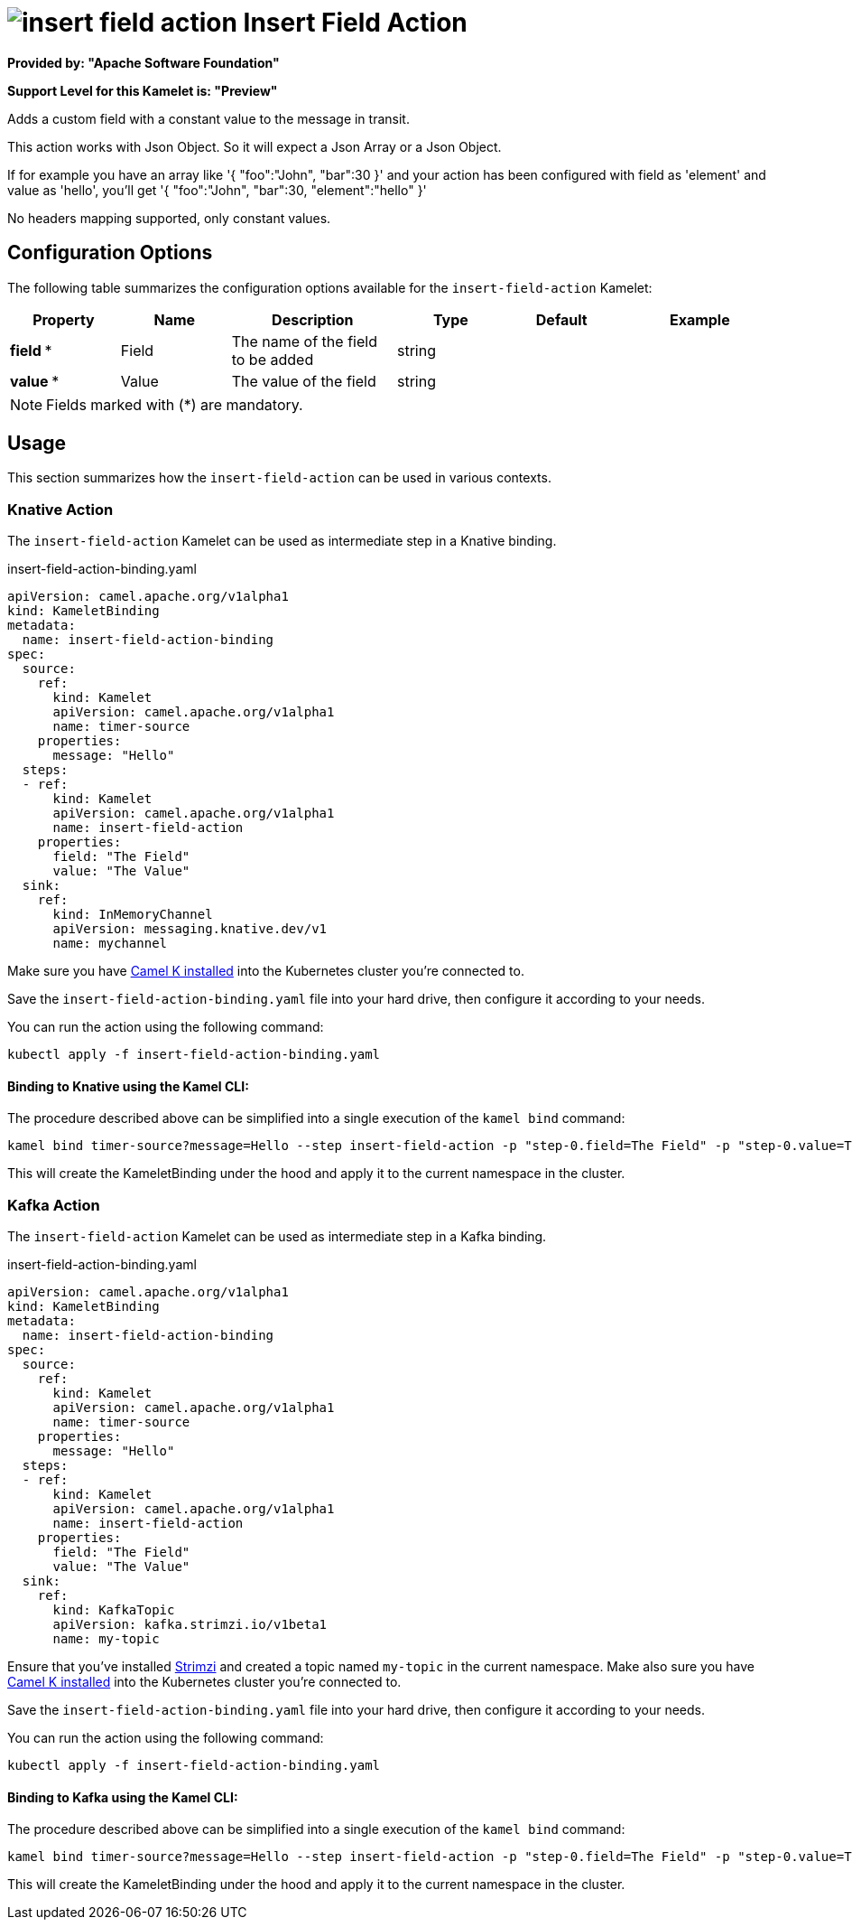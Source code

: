 // THIS FILE IS AUTOMATICALLY GENERATED: DO NOT EDIT
= image:kamelets/insert-field-action.svg[] Insert Field Action

*Provided by: "Apache Software Foundation"*

*Support Level for this Kamelet is: "Preview"*

Adds a custom field with a constant value to the message in transit.

This action works with Json Object. So it will expect a Json Array or a Json Object.

If for example you have an array like '{ "foo":"John", "bar":30 }' and your action has been configured with field as 'element' and value as 'hello', you'll get '{ "foo":"John", "bar":30, "element":"hello" }'

No headers mapping supported, only constant values.

== Configuration Options

The following table summarizes the configuration options available for the `insert-field-action` Kamelet:
[width="100%",cols="2,^2,3,^2,^2,^3",options="header"]
|===
| Property| Name| Description| Type| Default| Example
| *field {empty}* *| Field| The name of the field to be added| string| | 
| *value {empty}* *| Value| The value of the field| string| | 
|===

NOTE: Fields marked with ({empty}*) are mandatory.

== Usage

This section summarizes how the `insert-field-action` can be used in various contexts.

=== Knative Action

The `insert-field-action` Kamelet can be used as intermediate step in a Knative binding.

.insert-field-action-binding.yaml
[source,yaml]
----
apiVersion: camel.apache.org/v1alpha1
kind: KameletBinding
metadata:
  name: insert-field-action-binding
spec:
  source:
    ref:
      kind: Kamelet
      apiVersion: camel.apache.org/v1alpha1
      name: timer-source
    properties:
      message: "Hello"
  steps:
  - ref:
      kind: Kamelet
      apiVersion: camel.apache.org/v1alpha1
      name: insert-field-action
    properties:
      field: "The Field"
      value: "The Value"
  sink:
    ref:
      kind: InMemoryChannel
      apiVersion: messaging.knative.dev/v1
      name: mychannel

----
Make sure you have xref:latest@camel-k::installation/installation.adoc[Camel K installed] into the Kubernetes cluster you're connected to.

Save the `insert-field-action-binding.yaml` file into your hard drive, then configure it according to your needs.

You can run the action using the following command:

[source,shell]
----
kubectl apply -f insert-field-action-binding.yaml
----

==== *Binding to Knative using the Kamel CLI:*

The procedure described above can be simplified into a single execution of the `kamel bind` command:

[source,shell]
----
kamel bind timer-source?message=Hello --step insert-field-action -p "step-0.field=The Field" -p "step-0.value=The Value" channel/mychannel
----

This will create the KameletBinding under the hood and apply it to the current namespace in the cluster.

=== Kafka Action

The `insert-field-action` Kamelet can be used as intermediate step in a Kafka binding.

.insert-field-action-binding.yaml
[source,yaml]
----
apiVersion: camel.apache.org/v1alpha1
kind: KameletBinding
metadata:
  name: insert-field-action-binding
spec:
  source:
    ref:
      kind: Kamelet
      apiVersion: camel.apache.org/v1alpha1
      name: timer-source
    properties:
      message: "Hello"
  steps:
  - ref:
      kind: Kamelet
      apiVersion: camel.apache.org/v1alpha1
      name: insert-field-action
    properties:
      field: "The Field"
      value: "The Value"
  sink:
    ref:
      kind: KafkaTopic
      apiVersion: kafka.strimzi.io/v1beta1
      name: my-topic

----

Ensure that you've installed https://strimzi.io/[Strimzi] and created a topic named `my-topic` in the current namespace.
Make also sure you have xref:latest@camel-k::installation/installation.adoc[Camel K installed] into the Kubernetes cluster you're connected to.

Save the `insert-field-action-binding.yaml` file into your hard drive, then configure it according to your needs.

You can run the action using the following command:

[source,shell]
----
kubectl apply -f insert-field-action-binding.yaml
----

==== *Binding to Kafka using the Kamel CLI:*

The procedure described above can be simplified into a single execution of the `kamel bind` command:

[source,shell]
----
kamel bind timer-source?message=Hello --step insert-field-action -p "step-0.field=The Field" -p "step-0.value=The Value" kafka.strimzi.io/v1beta1:KafkaTopic:my-topic
----

This will create the KameletBinding under the hood and apply it to the current namespace in the cluster.

// THIS FILE IS AUTOMATICALLY GENERATED: DO NOT EDIT
